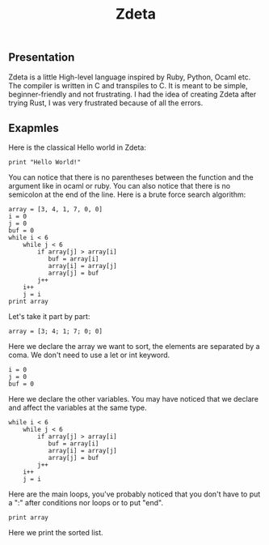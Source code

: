 #+TITLE: Zdeta
** Presentation
Zdeta is a little High-level language inspired by Ruby, Python, Ocaml etc. The
compiler is written in C and transpiles to C. It is meant to be simple,
beginner-friendly and not frustrating. I had the idea of creating Zdeta after
trying Rust, I was very frustrated because of all the errors.
** Exapmles
Here is the classical Hello world in Zdeta:
#+BEGIN_SRC
print "Hello World!"
#+END_SRC
You can notice that there is no parentheses between the function and the argument like in ocaml or ruby. You can also notice that there is no semicolon at the end of the line. Here is a brute force search algorithm:
#+BEGIN_SRC
array = [3, 4, 1, 7, 0, 0]
i = 0
j = 0
buf = 0
while i < 6
    while j < 6
        if array[j] > array[i]
           buf = array[i]
           array[i] = array[j]
           array[j] = buf
        j++
    i++
    j = i
print array
#+END_SRC
Let's take it part by part:
#+BEGIN_SRC
array = [3; 4; 1; 7; 0; 0]
#+END_SRC
Here we declare the array we want to sort, the elements are separated by a coma. We don't need to use a let or int keyword.
#+BEGIN_SRC
i = 0
j = 0
buf = 0
#+END_SRC
Here we declare the other variables. You may have noticed that we declare and
affect the variables at the same type.
#+BEGIN_SRC
while i < 6
    while j < 6
        if array[j] > array[i]
           buf = array[i]
           array[i] = array[j]
           array[j] = buf
        j++
    i++
    j = i
#+END_SRC
Here are the main loops, you've probably noticed that you don't have to put a
":" after conditions nor loops or to put "end".
#+BEGIN_SRC
print array
#+END_SRC
Here we print the sorted list.
